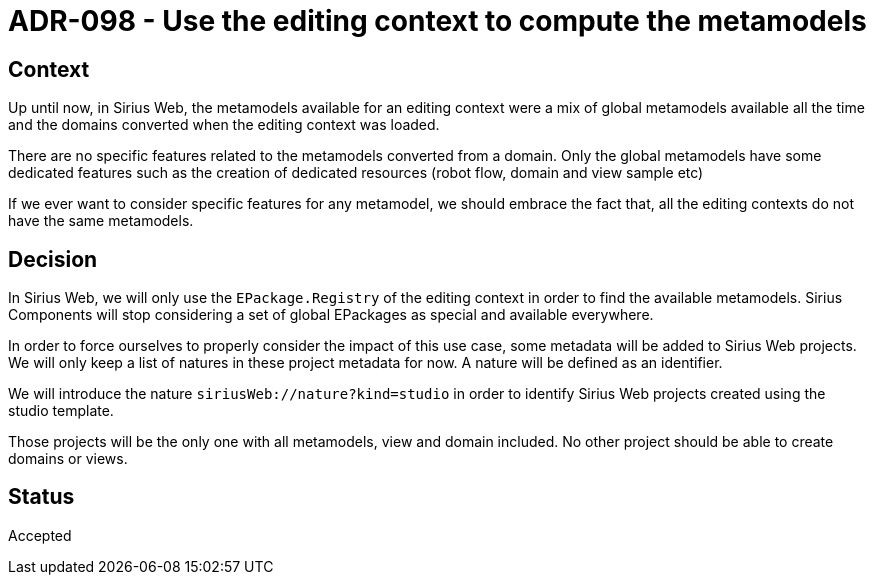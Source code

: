 = ADR-098 - Use the editing context to compute the metamodels

== Context

Up until now, in Sirius Web, the metamodels available for an editing context were a mix of global metamodels available all the time and the domains converted when the editing context was loaded.

There are no specific features related to the metamodels converted from a domain.
Only the global metamodels have some dedicated features such as the creation of dedicated resources (robot flow, domain and view sample etc)

If we ever want to consider specific features for any metamodel, we should embrace the fact that, all the editing contexts do not have the same metamodels.

== Decision

In Sirius Web, we will only use the `EPackage.Registry` of the editing context in order to find the available metamodels.
Sirius Components will stop considering a set of global EPackages as special and available everywhere.

In order to force ourselves to properly consider the impact of this use case, some metadata will be added to Sirius Web projects.
We will only keep a list of natures in these project metadata for now.
A nature will be defined as an identifier.

We will introduce the nature `siriusWeb://nature?kind=studio` in order to identify Sirius Web projects created using the studio template.

Those projects will be the only one with all metamodels, view and domain included.
No other project should be able to create domains or views.

== Status

Accepted
